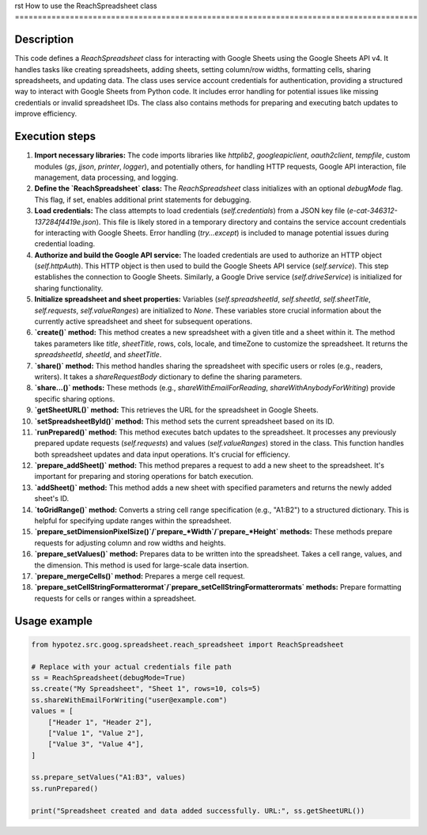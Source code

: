 rst
How to use the ReachSpreadsheet class
========================================================================================

Description
-------------------------
This code defines a `ReachSpreadsheet` class for interacting with Google Sheets using the Google Sheets API v4.  It handles tasks like creating spreadsheets, adding sheets, setting column/row widths, formatting cells, sharing spreadsheets, and updating data.  The class uses service account credentials for authentication, providing a structured way to interact with Google Sheets from Python code. It includes error handling for potential issues like missing credentials or invalid spreadsheet IDs.  The class also contains methods for preparing and executing batch updates to improve efficiency.


Execution steps
-------------------------
1. **Import necessary libraries:** The code imports libraries like `httplib2`, `googleapiclient`, `oauth2client`, `tempfile`, custom modules (`gs`, `jjson`, `printer`, `logger`), and potentially others, for handling HTTP requests, Google API interaction, file management, data processing, and logging.

2. **Define the `ReachSpreadsheet` class:**  The `ReachSpreadsheet` class initializes with an optional `debugMode` flag. This flag, if set, enables additional print statements for debugging.

3. **Load credentials:**  The class attempts to load credentials (`self.credentials`) from a JSON key file (`e-cat-346312-137284f4419e.json`).  This file is likely stored in a temporary directory and contains the service account credentials for interacting with Google Sheets.  Error handling (`try...except`) is included to manage potential issues during credential loading.

4. **Authorize and build the Google API service:** The loaded credentials are used to authorize an HTTP object (`self.httpAuth`).  This HTTP object is then used to build the Google Sheets API service (`self.service`).   This step establishes the connection to Google Sheets.  Similarly, a Google Drive service (`self.driveService`) is initialized for sharing functionality.

5. **Initialize spreadsheet and sheet properties:**  Variables (`self.spreadsheetId`, `self.sheetId`, `self.sheetTitle`, `self.requests`, `self.valueRanges`) are initialized to `None`. These variables store crucial information about the currently active spreadsheet and sheet for subsequent operations.

6. **`create()` method:** This method creates a new spreadsheet with a given title and a sheet within it. The method takes parameters like `title`, `sheetTitle`, rows, cols, locale, and timeZone to customize the spreadsheet.  It returns the `spreadsheetId`, `sheetId`, and `sheetTitle`.

7. **`share()` method:**  This method handles sharing the spreadsheet with specific users or roles (e.g., readers, writers). It takes a `shareRequestBody` dictionary to define the sharing parameters.

8. **`share...()` methods:** These methods (e.g., `shareWithEmailForReading`, `shareWithAnybodyForWriting`) provide specific sharing options.

9. **`getSheetURL()` method:** This retrieves the URL for the spreadsheet in Google Sheets.

10. **`setSpreadsheetById()` method:** This method sets the current spreadsheet based on its ID.

11. **`runPrepared()` method:** This method executes batch updates to the spreadsheet. It processes any previously prepared update requests (`self.requests`) and values (`self.valueRanges`) stored in the class.  This function handles both spreadsheet updates and data input operations.  It's crucial for efficiency.

12. **`prepare_addSheet()` method:**  This method prepares a request to add a new sheet to the spreadsheet. It's important for preparing and storing operations for batch execution.

13. **`addSheet()` method:** This method adds a new sheet with specified parameters and returns the newly added sheet's ID.

14. **`toGridRange()` method:** Converts a string cell range specification (e.g., "A1:B2") to a structured dictionary. This is helpful for specifying update ranges within the spreadsheet.

15. **`prepare_setDimensionPixelSize()`/`prepare_*Width`/`prepare_*Height` methods:** These methods prepare requests for adjusting column and row widths and heights.

16. **`prepare_setValues()` method:** Prepares data to be written into the spreadsheet. Takes a cell range, values, and the dimension. This method is used for large-scale data insertion.

17. **`prepare_mergeCells()` method:**  Prepares a merge cell request.

18. **`prepare_setCellStringFormatterormat`/`prepare_setCellStringFormatterormats` methods:** Prepare formatting requests for cells or ranges within a spreadsheet.


Usage example
-------------------------
.. code-block:: python

    from hypotez.src.goog.spreadsheet.reach_spreadsheet import ReachSpreadsheet

    # Replace with your actual credentials file path
    ss = ReachSpreadsheet(debugMode=True)
    ss.create("My Spreadsheet", "Sheet 1", rows=10, cols=5)
    ss.shareWithEmailForWriting("user@example.com")
    values = [
        ["Header 1", "Header 2"],
        ["Value 1", "Value 2"],
        ["Value 3", "Value 4"],
    ]

    ss.prepare_setValues("A1:B3", values)
    ss.runPrepared()

    print("Spreadsheet created and data added successfully. URL:", ss.getSheetURL())
